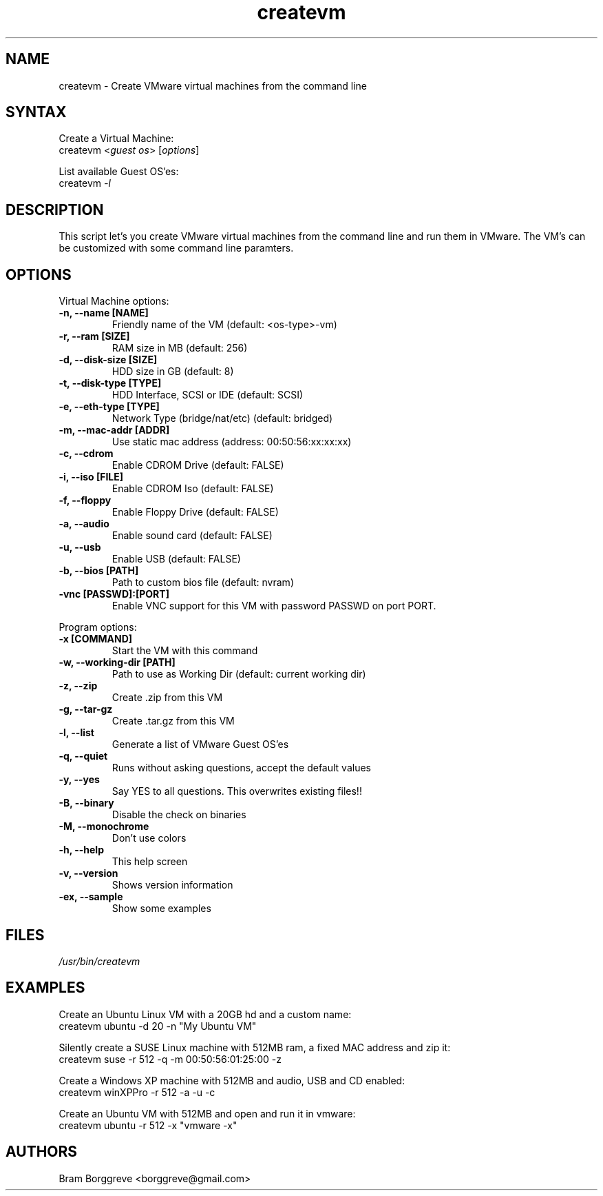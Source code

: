 .TH "createvm" "1" "0.6" "Bram Borggreve" ""
.SH "NAME"
.LP 
createvm \- Create VMware virtual machines from the command line
.SH "SYNTAX"
.LP 
Create a Virtual Machine:
.br 
    createvm <\fIguest os\fP> [\fIoptions\fP] 
.LP 
List available Guest OS'es:
.br 
    createvm \fI\-l\fP
.SH "DESCRIPTION"
.LP 
This script let's you create VMware virtual machines from the command line and run them in VMware. The VM's can be customized with some command line paramters.
.SH "OPTIONS"
.LP 
Virtual Machine options:
.TP 
\fB\-n, \-\-name [NAME]\fR
Friendly name of the VM       (default: <os\-type>\-vm)
.TP 
\fB\-r, \-\-ram [SIZE]\fR
RAM size in MB                (default: 256)
.TP 
\fB\-d, \-\-disk\-size [SIZE]\fR
HDD size in GB                (default: 8)
.TP 
\fB\-t, \-\-disk\-type [TYPE]\fR
HDD Interface, SCSI or IDE    (default: SCSI)
.TP 
\fB\-e, \-\-eth\-type [TYPE]\fR
Network Type (bridge/nat/etc) (default: bridged)
.TP 
\fB\-m, \-\-mac\-addr [ADDR]\fR
Use static mac address        (address: 00:50:56:xx:xx:xx)
.TP 
\fB\-c, \-\-cdrom\fR
Enable CDROM Drive            (default: FALSE)
.TP 
\fB\-i, \-\-iso [FILE]\fR
Enable CDROM Iso              (default: FALSE)
.TP 
\fB\-f, \-\-floppy\fR
Enable Floppy Drive           (default: FALSE)
.TP 
\fB\-a, \-\-audio\fR
Enable sound card             (default: FALSE)
.TP 
\fB\-u, \-\-usb\fR
Enable USB                    (default: FALSE)
.TP 
\fB\-b, \-\-bios [PATH]\fR
Path to custom bios file      (default: nvram)
.TP 
\fB\-vnc [PASSWD]:[PORT]\fR
Enable VNC support for this VM with password PASSWD on port PORT.
.LP 
Program options:
.TP 
\fB\-x [COMMAND]\fR
Start the VM with this command 
.TP 
\fB\-w, \-\-working\-dir [PATH]\fR
Path to use as Working Dir    (default: current working dir)
.TP 
\fB\-z, \-\-zip\fR
Create .zip from this VM
.TP 
\fB\-g, \-\-tar\-gz\fR
Create .tar.gz from this VM
.TP 
\fB\-l, \-\-list\fR
Generate a list of VMware Guest OS'es
.TP 
\fB\-q, \-\-quiet\fR
Runs without asking questions, accept the default values
.TP 
\fB\-y, \-\-yes\fR
Say YES to all questions. This overwrites existing files!! 
.TP 
\fB\-B, \-\-binary\fR
Disable the check on binaries
.TP 
\fB\-M, \-\-monochrome\fR
Don't use colors
.TP 
\fB\-h, \-\-help\fR
This help screen
.TP 
\fB\-v, \-\-version\fR
Shows version information
.TP 
\fB\-ex, \-\-sample\fR
Show some examples 
.SH "FILES"
.LP 
\fI/usr/bin/createvm\fP
.SH "EXAMPLES"
.LP 
Create an Ubuntu Linux VM with a 20GB hd and a custom name:
.br 
    createvm ubuntu \-d 20 \-n "My Ubuntu VM" 
.LP 
Silently create a SUSE Linux machine with 512MB ram, a fixed MAC address and zip it:
.br 
    createvm suse \-r 512 \-q \-m 00:50:56:01:25:00 \-z 
.LP 
Create a Windows XP machine with 512MB and audio, USB and CD enabled:
.br 
    createvm winXPPro \-r 512 \-a \-u \-c 
.LP 
Create an Ubuntu VM with 512MB and open and run it in vmware:
.br 
    createvm ubuntu \-r 512 \-x "vmware \-x"
.SH "AUTHORS"
.LP 
Bram Borggreve <borggreve@gmail.com>
